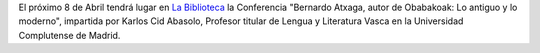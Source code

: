 .. title: Conferencia: Bernardo Atxaga
.. slug: conferencia-bernardo-Atxaga
.. date: 2016-04-03 16:30
.. tags: Actividades
.. description: Bernardo Atxaga, autor de  Obabakoak: Lo antiguo y lo moderno

El próximo 8 de Abril tendrá lugar en `La Biblioteca`_ la Conferencia "Bernardo Atxaga, autor de  Obabakoak: Lo antiguo y lo moderno", impartida por Karlos Cid Abasolo, Profesor titular de  Lengua y Literatura Vasca en la Universidad Complutense de Madrid.

.. thumbnail:: /2016/04/conferencia-bernardo-atxaga.png
	:align: center

	`El cartel en PDF`_

.. previewimage: /2016/04/conferencia-bernardo-atxaga.png

.. _`La Biblioteca`: http://biblioln.es/stories/la-biblioteca-de-los-navalmorales/contacto.html
.. _`El cartel en PDF`: /2016/04/conferencia-bernardo-atxaga.pdf

